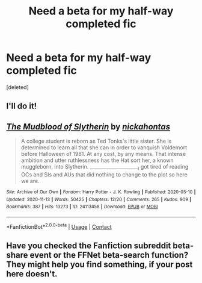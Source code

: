 #+TITLE: Need a beta for my half-way completed fic

* Need a beta for my half-way completed fic
:PROPERTIES:
:Score: 4
:DateUnix: 1608144859.0
:DateShort: 2020-Dec-16
:FlairText: Request
:END:
[deleted]


** I'll do it!
:PROPERTIES:
:Author: soly_bear
:Score: 2
:DateUnix: 1608166401.0
:DateShort: 2020-Dec-17
:END:


** [[https://archiveofourown.org/works/24113458][*/The Mudblood of Slytherin/*]] by [[https://www.archiveofourown.org/users/nickahontas/pseuds/nickahontas][/nickahontas/]]

#+begin_quote
  A college student is reborn as Ted Tonks's little sister. She is determined to learn all that she can in order to vanquish Voldemort before Halloween of 1981. At any cost, by any means. That intense ambition and utter ruthlessness has the Hat sort her, a known muggleborn, into Slytherin. _____________________I got tired of reading OCs and SIs and AUs that did nothing to change to the plot so here we are.
#+end_quote

^{/Site/:} ^{Archive} ^{of} ^{Our} ^{Own} ^{*|*} ^{/Fandom/:} ^{Harry} ^{Potter} ^{-} ^{J.} ^{K.} ^{Rowling} ^{*|*} ^{/Published/:} ^{2020-05-10} ^{*|*} ^{/Updated/:} ^{2020-11-13} ^{*|*} ^{/Words/:} ^{50425} ^{*|*} ^{/Chapters/:} ^{12/20} ^{*|*} ^{/Comments/:} ^{265} ^{*|*} ^{/Kudos/:} ^{909} ^{*|*} ^{/Bookmarks/:} ^{387} ^{*|*} ^{/Hits/:} ^{13273} ^{*|*} ^{/ID/:} ^{24113458} ^{*|*} ^{/Download/:} ^{[[https://archiveofourown.org/downloads/24113458/The%20Mudblood%20of.epub?updated_at=1605248992][EPUB]]} ^{or} ^{[[https://archiveofourown.org/downloads/24113458/The%20Mudblood%20of.mobi?updated_at=1605248992][MOBI]]}

--------------

*FanfictionBot*^{2.0.0-beta} | [[https://github.com/FanfictionBot/reddit-ffn-bot/wiki/Usage][Usage]] | [[https://www.reddit.com/message/compose?to=tusing][Contact]]
:PROPERTIES:
:Author: FanfictionBot
:Score: 1
:DateUnix: 1608144885.0
:DateShort: 2020-Dec-16
:END:


** Have you checked the Fanfiction subreddit beta-share event or the FFNet beta-search function? They might help you find something, if your post here doesn't.
:PROPERTIES:
:Author: Avalon1632
:Score: 1
:DateUnix: 1608157849.0
:DateShort: 2020-Dec-17
:END:
